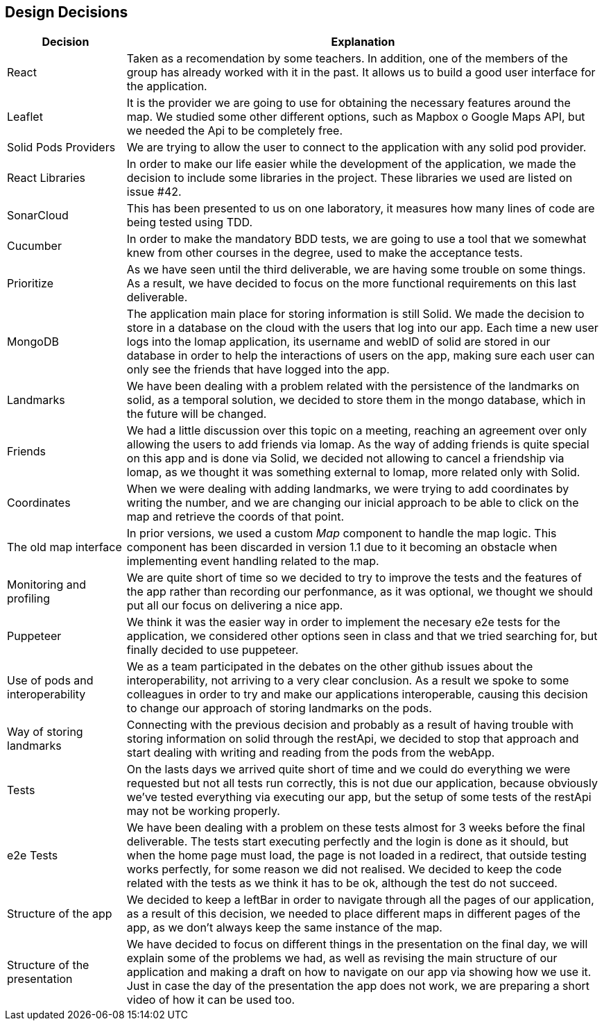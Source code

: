 [[section-design-decisions]]
== Design Decisions

[options="header",cols="1,4"]
|===
|Decision|Explanation
| React | Taken as a recomendation by some teachers. In addition, one of the members of the group has already worked with it in the past. It allows us to build a good user interface for the application.
| Leaflet | It is the provider we are going to use for obtaining the necessary features around the map. We studied some other different options, such as Mapbox o Google Maps API, but we needed the Api to be completely free.
| Solid Pods Providers | We are trying to allow the user to connect to the application with any solid pod provider.
| React Libraries | In order to make our life easier while the development of the application, we made the decision to include some libraries in the project. These libraries we used are listed on issue #42.
| SonarCloud | This has been presented to us on one laboratory, it measures how many lines of code are being tested using TDD.
| Cucumber | In order to make the mandatory BDD tests, we are going to use a tool that we somewhat knew from other courses in the degree, used to make the acceptance tests.
| Prioritize | As we have seen until the third deliverable, we are having some trouble on some things. As a result, we have decided to focus on the more functional requirements on this last deliverable.
| MongoDB | The application main place for storing information is still Solid. We made the decision to store in a database on the cloud with the users that log into our app. Each time a new user logs into the lomap application, its username and webID of solid are stored in our database in order to help the interactions of users on the app, making sure each user can only see the friends that have logged into the app.
| Landmarks | We have been dealing with a problem related with the persistence of the landmarks on solid, as a temporal solution, we decided to store them in the mongo database, which in the future will be changed.
| Friends | We had a little discussion over this topic on a meeting, reaching an agreement over only allowing the users to add friends via lomap. As the way of adding friends is quite special on this app and is done via Solid, we decided not allowing to cancel a friendship via lomap, as we thought it was something external to lomap, more related only with Solid.
| Coordinates | When we were dealing with adding landmarks, we were trying to add coordinates by writing the number, and we are changing our inicial approach to be able to click on the map and retrieve the coords of that point.
| The old map interface | In prior versions, we used a custom _Map_ component to handle the map logic. This component has been discarded in version 1.1 due to it becoming an obstacle when implementing event handling related to the map.
| Monitoring and profiling | We are quite short of time so we decided to try to improve the tests and the features of the app rather than recording our perfonmance, as it was optional, we thought we should put all our focus on delivering a nice app.
| Puppeteer | We think it was the easier way in order to implement the necesary e2e tests for the application, we considered other options seen in class and that we tried searching for, but finally decided to use puppeteer.
| Use of pods and interoperability | We as a team participated in the debates on the other github issues about the interoperability, not arriving to a very clear conclusion. As a result we spoke to some colleagues in order to try and make our applications interoperable, causing this decision to change our approach of storing landmarks on the pods.
| Way of storing landmarks | Connecting with the previous decision and probably as a result of having trouble with storing information on solid through the restApi, we decided to stop that approach and start dealing with writing and reading from the pods from the webApp.
| Tests | On the lasts days we arrived quite short of time and we could do everything we were requested but not all tests run correctly, this is not due our application, because obviously we've tested everything via executing our app, but the setup of some tests of the restApi may not be working properly.
| e2e Tests | We have been dealing with a problem on these tests almost for 3 weeks before the final deliverable. The tests start executing perfectly and the login is done as it should, but when the home page must load, the page is not loaded in a redirect, that outside testing works perfectly, for some reason we did not realised. We decided to keep the code related with the tests as we think it has to be ok, although the test do not succeed.
| Structure of the app | We decided to keep a leftBar in order to navigate through all the pages of our application, as a result of this decision, we needed to place different maps in different pages of the app, as we don't always keep the same instance of the map.
| Structure of the presentation | We have decided to focus on different things in the presentation on the final day, we will explain some of the problems we had, as well as revising the main structure of our application and making a draft on how to navigate on our app via showing how we use it. Just in case the day of the presentation the app does not work, we are preparing a short video of how it can be used too.
|===